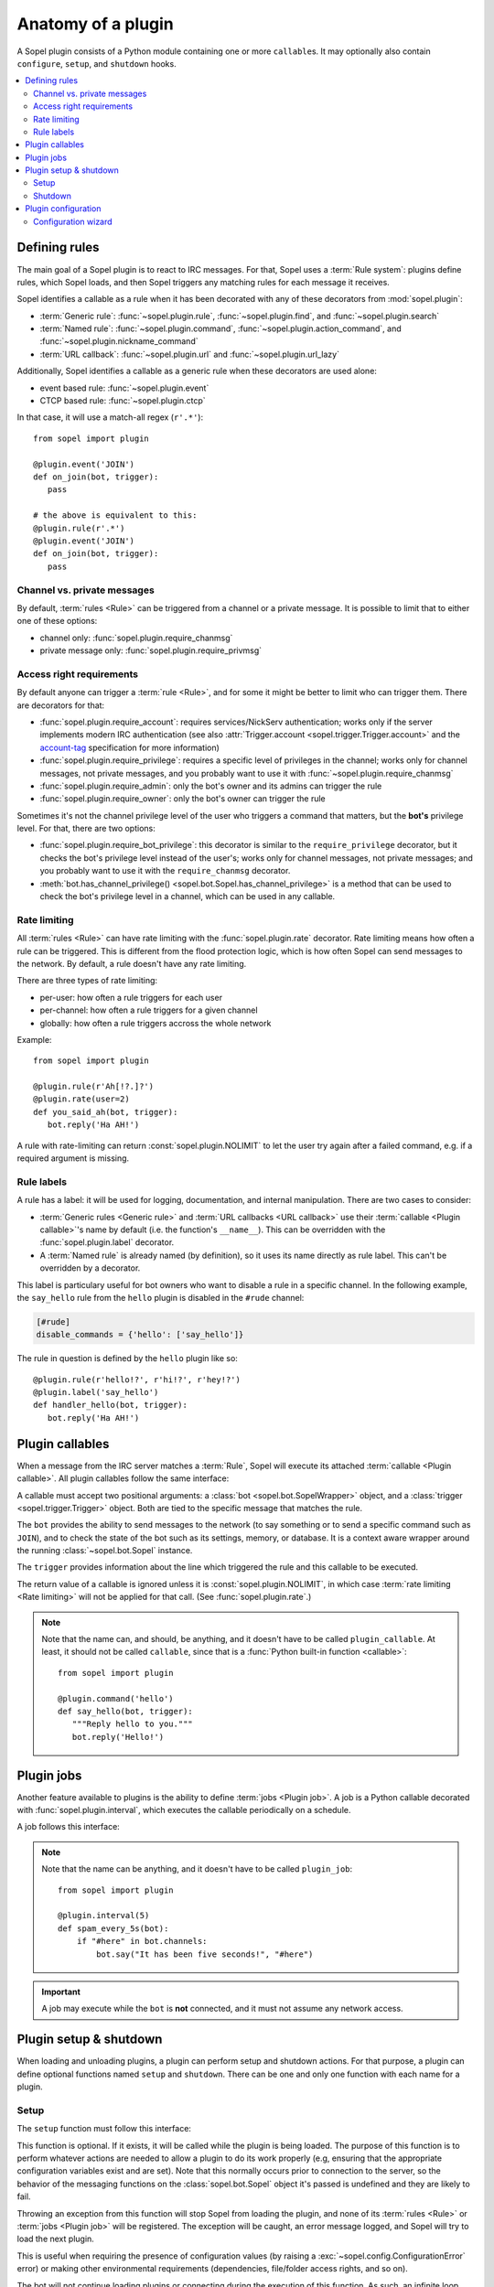.. _plugin-anatomy:

===================
Anatomy of a plugin
===================

A Sopel plugin consists of a Python module containing one or more
``callable``\s. It may optionally also contain ``configure``, ``setup``, and
``shutdown`` hooks.

.. contents::
   :local:
   :depth: 2


.. _plugin-anatomy-rules:

Defining rules
==============

The main goal of a Sopel plugin is to react to IRC messages. For that, Sopel
uses a :term:`Rule system`: plugins define rules, which Sopel loads, and then
Sopel triggers any matching rules for each message it receives.

Sopel identifies a callable as a rule when it has been decorated with any of
these decorators from :mod:`sopel.plugin`:

* :term:`Generic rule`: :func:`~sopel.plugin.rule`,
  :func:`~sopel.plugin.find`, and :func:`~sopel.plugin.search`
* :term:`Named rule`: :func:`~sopel.plugin.command`,
  :func:`~sopel.plugin.action_command`, and
  :func:`~sopel.plugin.nickname_command`
* :term:`URL callback`: :func:`~sopel.plugin.url` and
  :func:`~sopel.plugin.url_lazy`

Additionally, Sopel identifies a callable as a generic rule when these
decorators are used alone:

* event based rule: :func:`~sopel.plugin.event`
* CTCP based rule: :func:`~sopel.plugin.ctcp`

In that case, it will use a match-all regex (``r'.*'``)::

   from sopel import plugin

   @plugin.event('JOIN')
   def on_join(bot, trigger):
      pass

   # the above is equivalent to this:
   @plugin.rule(r'.*')
   @plugin.event('JOIN')
   def on_join(bot, trigger):
      pass

Channel vs. private messages
----------------------------

By default, :term:`rules <Rule>` can be triggered from a channel or a private
message. It is possible to limit that to either one of these options:

* channel only: :func:`sopel.plugin.require_chanmsg`
* private message only: :func:`sopel.plugin.require_privmsg`

Access right requirements
-------------------------

By default anyone can trigger a :term:`rule <Rule>`, and for some it might be
better to limit who can trigger them. There are decorators for that:

* :func:`sopel.plugin.require_account`: requires services/NickServ
  authentication; works only if the server implements modern IRC authentication
  (see also :attr:`Trigger.account <sopel.trigger.Trigger.account>` and
  the `account-tag`__ specification for more information)
* :func:`sopel.plugin.require_privilege`: requires a specific level of
  privileges in the channel; works only for channel messages, not private
  messages, and you probably want to use it with
  :func:`~sopel.plugin.require_chanmsg`
* :func:`sopel.plugin.require_admin`: only the bot's owner and its admins can
  trigger the rule
* :func:`sopel.plugin.require_owner`: only the bot's owner can trigger the rule

Sometimes it's not the channel privilege level of the user who triggers a
command that matters, but the **bot's** privilege level. For that, there are
two options:

* :func:`sopel.plugin.require_bot_privilege`: this decorator is similar to
  the ``require_privilege`` decorator, but it checks the bot's privilege level
  instead of the user's; works only for channel messages, not private messages;
  and you probably want to use it with the ``require_chanmsg`` decorator.
* :meth:`bot.has_channel_privilege() <sopel.bot.Sopel.has_channel_privilege>`
  is a method that can be used to check the bot's privilege level in a channel,
  which can be used in any callable.

.. __: https://ircv3.net/specs/extensions/account-tag-3.2

Rate limiting
-------------

All :term:`rules <Rule>` can have rate limiting with the
:func:`sopel.plugin.rate` decorator. Rate limiting means how often a rule can
be triggered. This is different from the flood protection logic, which is how
often Sopel can send messages to the network. By default, a rule doesn't have
any rate limiting.

There are three types of rate limiting:

* per-user: how often a rule triggers for each user
* per-channel: how often a rule triggers for a given channel
* globally: how often a rule triggers accross the whole network

Example::

   from sopel import plugin

   @plugin.rule(r'Ah[!?.]?')
   @plugin.rate(user=2)
   def you_said_ah(bot, trigger):
      bot.reply('Ha AH!')

A rule with rate-limiting can return :const:`sopel.plugin.NOLIMIT` to let the
user try again after a failed command, e.g. if a required argument is missing.

Rule labels
-----------

A rule has a label: it will be used for logging, documentation, and internal
manipulation. There are two cases to consider:

* :term:`Generic rules <Generic rule>` and :term:`URL callbacks <URL callback>`
  use their :term:`callable <Plugin callable>`'s name by default (i.e. the
  function's ``__name__``). This can be overridden with the
  :func:`sopel.plugin.label` decorator.
* A :term:`Named rule` is already named (by definition), so it uses its name
  directly as rule label. This can't be overridden by a decorator.

This label is particulary useful for bot owners who want to disable a rule in
a specific channel. In the following example, the ``say_hello`` rule from the
``hello`` plugin is disabled in the ``#rude`` channel:

.. code-block:: ini

   [#rude]
   disable_commands = {'hello': ['say_hello']}

The rule in question is defined by the ``hello`` plugin like so::

   @plugin.rule(r'hello!?', r'hi!?', r'hey!?')
   @plugin.label('say_hello')
   def handler_hello(bot, trigger):
      bot.reply('Ha AH!')


.. _plugin-anatomy-callables:

Plugin callables
================

When a message from the IRC server matches a :term:`Rule`, Sopel will execute
its attached :term:`callable <Plugin callable>`. All plugin callables follow
the same interface:

.. py:function:: plugin_callable(bot, trigger)

   :param bot: wrapped bot instance
   :type bot: :class:`sopel.bot.SopelWrapper`
   :param trigger: the object that triggered the call
   :type trigger: :class:`sopel.trigger.Trigger`

A callable must accept two positional arguments: a
:class:`bot <sopel.bot.SopelWrapper>` object, and a
:class:`trigger <sopel.trigger.Trigger>` object. Both are tied to the specific
message that matches the rule.

The ``bot`` provides the ability to send messages to the network (to say
something or to send a specific command such as ``JOIN``), and to check the
state of the bot such as its settings, memory, or database. It is a context
aware wrapper around the running :class:`~sopel.bot.Sopel` instance.

The ``trigger`` provides information about the line which triggered the rule
and this callable to be executed.

The return value of a callable is ignored unless it is
:const:`sopel.plugin.NOLIMIT`, in which case
:term:`rate limiting <Rate limiting>` will not be applied for that call.
(See :func:`sopel.plugin.rate`.)

.. note::

   Note that the name can, and should, be anything, and it doesn't have to be
   called ``plugin_callable``. At least, it should not be called ``callable``,
   since that is a :func:`Python built-in function <callable>`::

      from sopel import plugin

      @plugin.command('hello')
      def say_hello(bot, trigger):
         """Reply hello to you."""
         bot.reply('Hello!')


.. _plugin-anatomy-jobs:

Plugin jobs
===========

Another feature available to plugins is the ability to define
:term:`jobs <Plugin job>`. A job is a Python callable decorated with
:func:`sopel.plugin.interval`, which executes the callable
periodically on a schedule.

A job follows this interface:

.. py:function:: plugin_job(bot)

   :param bot: the bot instance
   :type bot: :class:`sopel.bot.Sopel`

.. note::

   Note that the name can be anything, and it doesn't have to be called
   ``plugin_job``::

      from sopel import plugin

      @plugin.interval(5)
      def spam_every_5s(bot):
          if "#here" in bot.channels:
              bot.say("It has been five seconds!", "#here")


.. important::

   A job may execute while the ``bot`` is **not** connected, and it must not
   assume any network access.



.. _plugin-anatomy-setup-shutdown:

Plugin setup & shutdown
=======================

When loading and unloading plugins, a plugin can perform setup and shutdown
actions. For that purpose, a plugin can define optional functions named
``setup`` and ``shutdown``. There can be one and only one function with each
name for a plugin.

Setup
-----

The ``setup`` function must follow this interface:

.. py:function:: setup(bot)

   :param bot: the bot instance
   :type bot: :class:`sopel.bot.Sopel`

This function is optional. If it exists, it will be called while the plugin is
being loaded. The purpose of this function is to perform whatever actions are
needed to allow a plugin to do its work properly (e.g, ensuring that the
appropriate configuration variables exist and are set). Note that this normally
occurs prior to connection to the server, so the behavior of the messaging
functions on the :class:`sopel.bot.Sopel` object it's passed is undefined and
they are likely to fail.

Throwing an exception from this function will stop Sopel from loading the
plugin, and none of its :term:`rules <Rule>` or :term:`jobs <Plugin job>` will
be registered. The exception will be caught, an error message logged, and Sopel
will try to load the next plugin.

This is useful when requiring the presence of configuration values (by raising
a :exc:`~sopel.config.ConfigurationError` error) or making other environmental
requirements (dependencies, file/folder access rights, and so on).

The bot will not continue loading plugins or connecting during the execution of
this function. As such, an infinite loop (such as an unthreaded polling loop)
will cause the bot to hang.

Shutdown
--------

The ``shutdown`` function must follow this interface:

.. py:function:: shutdown(bot)

   :param bot: the bot instance
   :type bot: :class:`sopel.bot.Sopel`

This function is optional. If it exists, it will be called while the bot
is shutting down. Note that this normally occurs after closing connection
to the server, so the behavior of the messaging functions on the
:class:`bot <sopel.bot.Sopel>` object it's passed is undefined and they are
likely to fail.

The purpose of this function is to perform whatever actions are needed to allow
a plugin to properly clean up after itself (e.g. ensuring that any temporary
cache files are deleted).

The bot will not continue notifying other plugins or continue quitting during
the execution of this function. As such, an infinite loop (such as an
unthreaded polling loop) will cause the bot to hang.

.. versionadded:: 4.1


.. _plugin-anatomy-config:

Plugin configuration
====================

A plugin can define and use a configuration section. By subclassing
:class:`sopel.config.types.StaticSection`, it can define the options it uses
and may require. Then, it should add this section to the bot's settings::

   from sopel.config import types

   class FooSection(types.StaticSection):
       bar = types.ListAttribute('bar')
       fizz = types.ValidatedAttribute('fizz', bool, default=False)

   def setup(bot):
      bot.settings.define_section('foo', FooSection)

This will allow the bot to properly load this part of the configuration file:

.. code-block:: ini

   [foo]
   bar =
      spam
      eggs
      bacon
   fizz = yes

.. seealso::

   The :meth:`~sopel.config.Config.define_section` method to define a new
   section so the bot can parse it properly.

Configuration wizard
--------------------

When the owner sets up the bot, Sopel provides a configuration wizard. When a
plugin defines a ``configure`` function, the user will be asked if they want
to configure said plugin, and if yes, this function will execute.

The ``configure`` function must follow this interface:

.. py:function:: configure(settings)

   :param settings: the bot's configuration object
   :type settings: :class:`sopel.config.Config`

Its intended purpose is to use the methods of the passed
:class:`sopel.config.Config` object in order to create the configuration
variables it needs to work properly.

.. versionadded:: 3.0

Example::

   def configure(config):
      config.define_section('foo', FooSection)
      config.foo.configure_setting('bar', 'What do you want?')
      config.foo.configure_setting('fizz', 'Do you fizz?')

.. note::

   The ``configure`` function is called only from the command line, and
   network access must not be assumed.

   This process doesn't call the bot's ``setup`` or ``shutdown`` functions, so
   this function **must** define the configuration section it wants to use.

.. seealso::

   The :meth:`~sopel.config.Config.define_section` method to define a new
   section, and the :meth:`~sopel.config.types.StaticSection.configure_setting`
   method to prompt the user to set an option.
